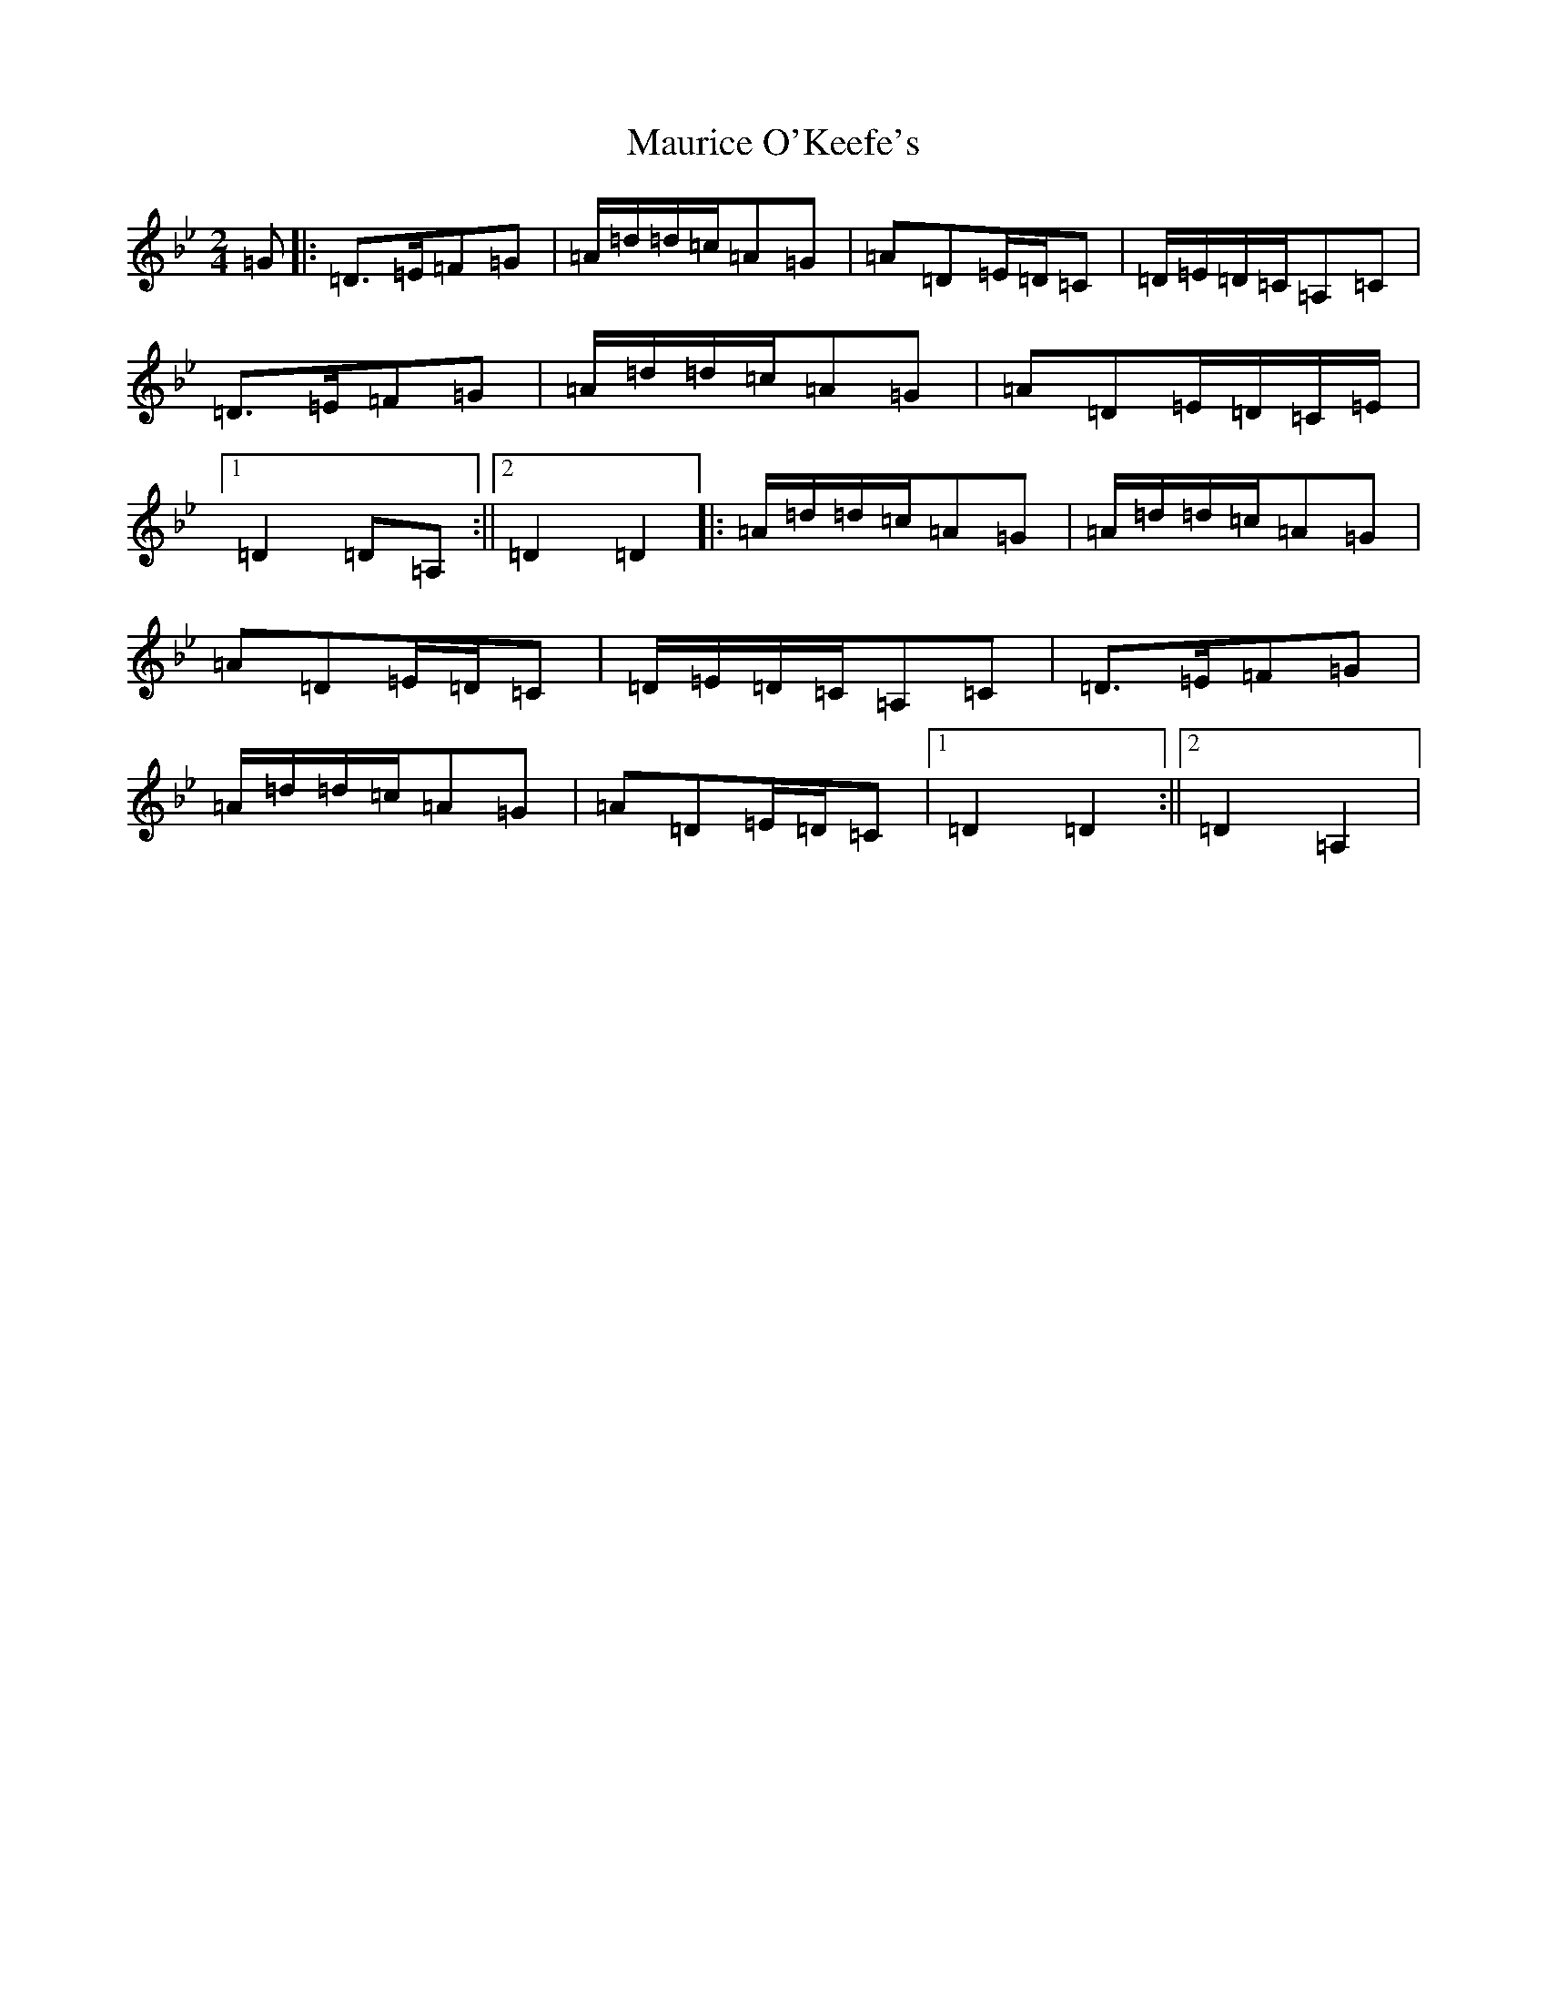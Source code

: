 X: 13686
T: Maurice O'Keefe's
S: https://thesession.org/tunes/4385#setting24726
Z: A Dorian
R: polka
M:2/4
L:1/8
K: C Dorian
=G|:=D>=E=F=G|=A/2=d/2=d/2=c/2=A=G|=A=D=E/2=D/2=C|=D/2=E/2=D/2=C/2=A,=C|=D>=E=F=G|=A/2=d/2=d/2=c/2=A=G|=A=D=E/2=D/2=C/2=E/2|1=D2=D=A,:||2=D2=D2|:=A/2=d/2=d/2=c/2=A=G|=A/2=d/2=d/2=c/2=A=G|=A=D=E/2=D/2=C|=D/2=E/2=D/2=C/2=A,=C|=D>=E=F=G|=A/2=d/2=d/2=c/2=A=G|=A=D=E/2=D/2=C|1=D2=D2:||2=D2=A,2|